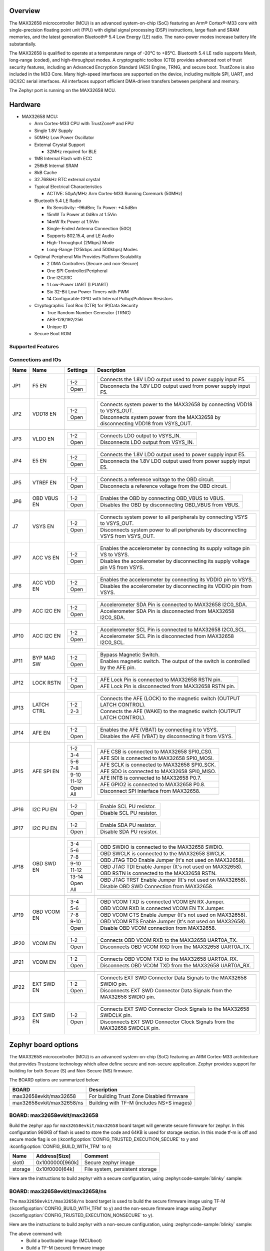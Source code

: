 .. zephyr:board:: max32658evkit

Overview
********

The MAX32658 microcontroller (MCU) is an advanced system-on-chip (SoC)
featuring an Arm® Cortex®-M33 core with single-precision floating point unit (FPU)
with digital signal processing (DSP) instructions, large flash and SRAM memories,
and the latest generation Bluetooth® 5.4 Low Energy (LE) radio.
The nano-power modes increase battery life substantially.

The MAX32658 is qualified to operate at a temperature range of -20°C to +85°C.
Bluetooth 5.4 LE radio supports Mesh, long-range (coded), and high-throughput modes.
A cryptographic toolbox (CTB) provides advanced root of trust security features,
including an Advanced Encryption Standard (AES) Engine, TRNG, and secure boot.
TrustZone is also included in the M33 Core.
Many high-speed interfaces are supported on the device, including multiple SPI, UART,
and I3C/I2C serial interfaces.
All interfaces support efficient DMA-driven transfers between peripheral and memory.

The Zephyr port is running on the MAX32658 MCU.

Hardware
********

- MAX32658 MCU:

  - Arm Cortex-M33 CPU with TrustZone® and FPU
  - Single 1.8V Supply
  - 50MHz Low Power Oscillator
  - External Crystal Support

    - 32MHz required for BLE

  - 1MB Internal Flash with ECC
  - 256kB Internal SRAM
  - 8kB Cache
  - 32.768kHz RTC external crystal

  - Typical Electrical Characteristics

    - ACTIVE: 50μA/MHz Arm Cortex-M33 Running Coremark (50MHz)

  - Bluetooth 5.4 LE Radio

    - Rx Sensitivity: -96dBm; Tx Power: +4.5dBm
    - 15mW Tx Power at 0dBm at 1.5Vin
    - 14mW Rx Power at 1.5Vin
    - Single-Ended Antenna Connection (50Ω)
    - Supports 802.15.4, and LE Audio
    - High-Throughput (2Mbps) Mode
    - Long-Range (125kbps and 500kbps) Modes

  - Optimal Peripheral Mix Provides Platform Scalability

    - 2 DMA Controllers (Secure and non-Secure)
    - One SPI Controller/Peripheral
    - One I2C/I3C
    - 1 Low-Power UART (LPUART)
    - Six 32-Bit Low Power Timers with PWM
    - 14 Configurable GPIO with Internal Pullup/Pulldown Resistors

  - Cryptographic Tool Box (CTB) for IP/Data Security

    - True Random Number Generator (TRNG)
    - AES-128/192/256
    - Unique ID

  - Secure Boot ROM


Supported Features
==================

.. zephyr:board-supported-hw::


Connections and IOs
===================

+-----------+---------------+---------------+--------------------------------------------------------------------------------------------------+
| Name      | Name          | Settings      | Description                                                                                      |
+===========+===============+===============+==================================================================================================+
| JP1       | F5 EN         |               |                                                                                                  |
|           |               | +-----------+ |  +----------------------------------------------------------------------------------+            |
|           |               | | 1-2       | |  | Connects the 1.8V LDO output used to power supply input F5.                      |            |
|           |               | +-----------+ |  +----------------------------------------------------------------------------------+            |
|           |               | | Open      | |  | Disconnects the 1.8V LDO output used from power supply input F5.                 |            |
|           |               | +-----------+ |  +----------------------------------------------------------------------------------+            |
|           |               |               |                                                                                                  |
+-----------+---------------+---------------+--------------------------------------------------------------------------------------------------+
| JP2       | VDD18 EN      | +-----------+ |  +----------------------------------------------------------------------------------+            |
|           |               | | 1-2       | |  | Connects system power to the MAX32658 by connecting VDD18 to VSYS_OUT.           |            |
|           |               | +-----------+ |  +----------------------------------------------------------------------------------+            |
|           |               | | Open      | |  | Disconnects system power from the MAX32658 by disconnecting VDD18 from VSYS_OUT. |            |
|           |               | +-----------+ |  +----------------------------------------------------------------------------------+            |
|           |               |               |                                                                                                  |
+-----------+---------------+---------------+--------------------------------------------------------------------------------------------------+
| JP3       | VLDO EN       | +-----------+ |  +----------------------------------------------------------------------------------+            |
|           |               | | 1-2       | |  | Connects LDO output to VSYS_IN.                                                  |            |
|           |               | +-----------+ |  +----------------------------------------------------------------------------------+            |
|           |               | | Open      | |  | Disconnects LDO output from VSYS_IN.                                             |            |
|           |               | +-----------+ |  +----------------------------------------------------------------------------------+            |
|           |               |               |                                                                                                  |
+-----------+---------------+---------------+--------------------------------------------------------------------------------------------------+
| JP4       | E5 EN         | +-----------+ |  +----------------------------------------------------------------------------------+            |
|           |               | | 1-2       | |  | Connects the 1.8V LDO output used to power supply input E5.                      |            |
|           |               | +-----------+ |  +----------------------------------------------------------------------------------+            |
|           |               | | Open      | |  | Disconnects the 1.8V LDO output used from power supply input E5.                 |            |
|           |               | +-----------+ |  +----------------------------------------------------------------------------------+            |
|           |               |               |                                                                                                  |
+-----------+---------------+---------------+--------------------------------------------------------------------------------------------------+
| JP5       | VTREF EN      | +-----------+ |  +----------------------------------------------------------------------------------+            |
|           |               | | 1-2       | |  | Connects a reference voltage to the OBD circuit.                                 |            |
|           |               | +-----------+ |  +----------------------------------------------------------------------------------+            |
|           |               | | Open      | |  | Disconnects a reference voltage from the OBD circuit.                            |            |
|           |               | +-----------+ |  +----------------------------------------------------------------------------------+            |
|           |               |               |                                                                                                  |
+-----------+---------------+---------------+--------------------------------------------------------------------------------------------------+
| JP6       | OBD VBUS EN   | +-----------+ |  +----------------------------------------------------------------------------------+            |
|           |               | | 1-2       | |  | Enables the OBD by connecting OBD_VBUS to VBUS.                                  |            |
|           |               | +-----------+ |  +----------------------------------------------------------------------------------+            |
|           |               | | Open      | |  | Disables the OBD by disconnecting OBD_VBUS from VBUS.                            |            |
|           |               | +-----------+ |  +----------------------------------------------------------------------------------+            |
|           |               |               |                                                                                                  |
+-----------+---------------+---------------+--------------------------------------------------------------------------------------------------+
| J7        | VSYS EN       | +-----------+ |  +----------------------------------------------------------------------------------+            |
|           |               | | 1-2       | |  | Connects system power to all peripherals by connecting VSYS to VSYS_OUT.         |            |
|           |               | +-----------+ |  +----------------------------------------------------------------------------------+            |
|           |               | | Open      | |  | Disconnects system power to all peripherals by disconnecting VSYS from VSYS_OUT. |            |
|           |               | +-----------+ |  +----------------------------------------------------------------------------------+            |
|           |               |               |                                                                                                  |
+-----------+---------------+---------------+--------------------------------------------------------------------------------------------------+
| JP7       | ACC VS EN     | +-----------+ |  +----------------------------------------------------------------------------------+            |
|           |               | | 1-2       | |  | Enables the accelerometer by connecting its supply voltage pin VS to VSYS.       |            |
|           |               | +-----------+ |  +----------------------------------------------------------------------------------+            |
|           |               | | Open      | |  | Disables the accelerometer by disconnecting its supply voltage pin VS from VSYS. |            |
|           |               | +-----------+ |  +----------------------------------------------------------------------------------+            |
|           |               |               |                                                                                                  |
+-----------+---------------+---------------+--------------------------------------------------------------------------------------------------+
| JP8       | ACC VDD EN    | +-----------+ |  +----------------------------------------------------------------------------------+            |
|           |               | | 1-2       | |  | Enables the accelerometer by connecting its VDDIO pin to VSYS.                   |            |
|           |               | +-----------+ |  +----------------------------------------------------------------------------------+            |
|           |               | | Open      | |  | Disables the accelerometer by disconnecting its VDDIO pin from VSYS.             |            |
|           |               | +-----------+ |  +----------------------------------------------------------------------------------+            |
|           |               |               |                                                                                                  |
+-----------+---------------+---------------+--------------------------------------------------------------------------------------------------+
| JP9       | ACC I2C EN    | +-----------+ |  +----------------------------------------------------------------------------------+            |
|           |               | | 1-2       | |  | Accelerometer SDA Pin is connected to MAX32658 I2C0_SDA.                         |            |
|           |               | +-----------+ |  +----------------------------------------------------------------------------------+            |
|           |               | | Open      | |  | Accelerometer SDA Pin is disconnected from MAX32658 I2C0_SDA.                    |            |
|           |               | +-----------+ |  +----------------------------------------------------------------------------------+            |
|           |               |               |                                                                                                  |
+-----------+---------------+---------------+--------------------------------------------------------------------------------------------------+
| JP10      | ACC I2C EN    | +-----------+ |  +----------------------------------------------------------------------------------+            |
|           |               | | 1-2       | |  | Accelerometer SCL Pin is connected to MAX32658 I2C0_SCL.                         |            |
|           |               | +-----------+ |  +----------------------------------------------------------------------------------+            |
|           |               | | Open      | |  | Accelerometer SCL Pin is disconnected from MAX32658 I2C0_SCL.                    |            |
|           |               | +-----------+ |  +----------------------------------------------------------------------------------+            |
|           |               |               |                                                                                                  |
+-----------+---------------+---------------+--------------------------------------------------------------------------------------------------+
| JP11      | BYP MAG SW    | +-----------+ |  +----------------------------------------------------------------------------------+            |
|           |               | | 1-2       | |  | Bypass Magnetic Switch.                                                          |            |
|           |               | +-----------+ |  +----------------------------------------------------------------------------------+            |
|           |               | | Open      | |  | Enables magnetic switch. The output of the switch is controlled by the AFE pin.  |            |
|           |               | +-----------+ |  +----------------------------------------------------------------------------------+            |
|           |               |               |                                                                                                  |
+-----------+---------------+---------------+--------------------------------------------------------------------------------------------------+
| JP12      | LOCK RSTN     | +-----------+ |  +----------------------------------------------------------------------------------+            |
|           |               | | 1-2       | |  | AFE Lock Pin is connected to MAX32658 RSTN pin.                                  |            |
|           |               | +-----------+ |  +----------------------------------------------------------------------------------+            |
|           |               | | Open      | |  | AFE Lock Pin is disconnected from MAX32658 RSTN pin.                             |            |
|           |               | +-----------+ |  +----------------------------------------------------------------------------------+            |
|           |               |               |                                                                                                  |
+-----------+---------------+---------------+--------------------------------------------------------------------------------------------------+
| JP13      | LATCH CTRL    | +-----------+ |  +----------------------------------------------------------------------------------+            |
|           |               | | 1-2       | |  | Connects the AFE (LOCK) to the magnetic switch (OUTPUT LATCH CONTROL).           |            |
|           |               | +-----------+ |  +----------------------------------------------------------------------------------+            |
|           |               | | 2-3       | |  | Connects the AFE (WAKE) to the magnetic switch (OUTPUT LATCH CONTROL).           |            |
|           |               | +-----------+ |  +----------------------------------------------------------------------------------+            |
|           |               |               |                                                                                                  |
+-----------+---------------+---------------+--------------------------------------------------------------------------------------------------+
| JP14      | AFE EN        | +-----------+ |  +----------------------------------------------------------------------------------+            |
|           |               | | 1-2       | |  | Enables the AFE (VBAT) by connecting it to VSYS.                                 |            |
|           |               | +-----------+ |  +----------------------------------------------------------------------------------+            |
|           |               | | Open      | |  | Disables the AFE (VBAT) by disconnecting it from VSYS.                           |            |
|           |               | +-----------+ |  +----------------------------------------------------------------------------------+            |
|           |               |               |                                                                                                  |
+-----------+---------------+---------------+--------------------------------------------------------------------------------------------------+
| JP15      | AFE SPI EN    | +-----------+ |  +----------------------------------------------------------------------------------+            |
|           |               | | 1-2       | |  | AFE CSB is connected to MAX32658 SPI0_CS0.                                       |            |
|           |               | +-----------+ |  +----------------------------------------------------------------------------------+            |
|           |               | | 3-4       | |  | AFE SDI is connected to MAX32658 SPI0_MOSI.                                      |            |
|           |               | +-----------+ |  +----------------------------------------------------------------------------------+            |
|           |               | | 5-6       | |  | AFE SCLK is connected to MAX32658 SPI0_SCK.                                      |            |
|           |               | +-----------+ |  +----------------------------------------------------------------------------------+            |
|           |               | | 7-8       | |  | AFE SDO is connected to MAX32658 SPI0_MISO.                                      |            |
|           |               | +-----------+ |  +----------------------------------------------------------------------------------+            |
|           |               | | 9-10      | |  | AFE INTB is connected to MAX32658 P0.7.                                          |            |
|           |               | +-----------+ |  +----------------------------------------------------------------------------------+            |
|           |               | | 11-12     | |  | AFE GPIO2 is connected to MAX32658 P0.8.                                         |            |
|           |               | +-----------+ |  +----------------------------------------------------------------------------------+            |
|           |               | | Open All  | |  | Disconnect SPI Interface from MAX32658.                                          |            |
|           |               | +-----------+ |  +----------------------------------------------------------------------------------+            |
|           |               |               |                                                                                                  |
+-----------+---------------+---------------+--------------------------------------------------------------------------------------------------+
| JP16      | I2C PU EN     | +-----------+ |  +----------------------------------------------------------------------------------+            |
|           |               | | 1-2       | |  | Enable SCL PU resistor.                                                          |            |
|           |               | +-----------+ |  +----------------------------------------------------------------------------------+            |
|           |               | | Open      | |  | Disable SCL PU resistor.                                                         |            |
|           |               | +-----------+ |  +----------------------------------------------------------------------------------+            |
|           |               |               |                                                                                                  |
+-----------+---------------+---------------+--------------------------------------------------------------------------------------------------+
| JP17      | I2C PU EN     | +-----------+ |  +----------------------------------------------------------------------------------+            |
|           |               | | 1-2       | |  | Enable SDA PU resistor.                                                          |            |
|           |               | +-----------+ |  +----------------------------------------------------------------------------------+            |
|           |               | | Open      | |  | Disable SDA PU resistor.                                                         |            |
|           |               | +-----------+ |  +----------------------------------------------------------------------------------+            |
|           |               |               |                                                                                                  |
+-----------+---------------+---------------+--------------------------------------------------------------------------------------------------+
| JP18      | OBD SWD EN    | +-----------+ |  +----------------------------------------------------------------------------------+            |
|           |               | | 3-4       | |  | OBD SWDIO is connected to the MAX32658 SWDIO.                                    |            |
|           |               | +-----------+ |  +----------------------------------------------------------------------------------+            |
|           |               | | 5-6       | |  | OBD SWCLK is connected to the MAX32658 SWCLK.                                    |            |
|           |               | +-----------+ |  +----------------------------------------------------------------------------------+            |
|           |               | | 7-8       | |  | OBD JTAG TDO Enable Jumper (It's not used on MAX32658).                          |            |
|           |               | +-----------+ |  +----------------------------------------------------------------------------------+            |
|           |               | | 9-10      | |  | OBD JTAG TDI Enable Jumper (It's not used on MAX32658).                          |            |
|           |               | +-----------+ |  +----------------------------------------------------------------------------------+            |
|           |               | | 11-12     | |  | OBD RSTN is connected to the MAX32658 RSTN.                                      |            |
|           |               | +-----------+ |  +----------------------------------------------------------------------------------+            |
|           |               | | 13-14     | |  | OBD JTAG TRST Enable Jumper (It's not used on MAX32658).                         |            |
|           |               | +-----------+ |  +----------------------------------------------------------------------------------+            |
|           |               | | Open All  | |  | Disable OBD SWD Connection from MAX32658.                                        |            |
|           |               | +-----------+ |  +----------------------------------------------------------------------------------+            |
|           |               |               |                                                                                                  |
+-----------+---------------+---------------+--------------------------------------------------------------------------------------------------+
| JP19      | OBD VCOM EN   | +-----------+ |  +----------------------------------------------------------------------------------+            |
|           |               | | 3-4       | |  | OBD VCOM TXD is connected VCOM EN  RX Jumper.                                    |            |
|           |               | +-----------+ |  +----------------------------------------------------------------------------------+            |
|           |               | | 5-6       | |  | OBD VCOM RXD is connected VCOM EN  TX Jumper.                                    |            |
|           |               | +-----------+ |  +----------------------------------------------------------------------------------+            |
|           |               | | 7-8       | |  | OBD VCOM CTS Enable Jumper (It's not used on MAX32658).                          |            |
|           |               | +-----------+ |  +----------------------------------------------------------------------------------+            |
|           |               | | 9-10      | |  | OBD VCOM RTS Enable Jumper (It's not used on MAX32658).                          |            |
|           |               | +-----------+ |  +----------------------------------------------------------------------------------+            |
|           |               | | Open      | |  | Disable OBD VCOM connection from MAX32658.                                       |            |
|           |               | +-----------+ |  +----------------------------------------------------------------------------------+            |
|           |               |               |                                                                                                  |
+-----------+---------------+---------------+--------------------------------------------------------------------------------------------------+
| JP20      | VCOM EN       | +-----------+ |  +----------------------------------------------------------------------------------+            |
|           |               | | 1-2       | |  | Connects OBD VCOM RXD to the MAX32658 UART0A_TX.                                 |            |
|           |               | +-----------+ |  +----------------------------------------------------------------------------------+            |
|           |               | | Open      | |  | Disconnects OBD VCOM RXD from the MAX32658 UART0A_TX.                            |            |
|           |               | +-----------+ |  +----------------------------------------------------------------------------------+            |
|           |               |               |                                                                                                  |
+-----------+---------------+---------------+--------------------------------------------------------------------------------------------------+
| JP21      | VCOM EN       | +-----------+ |  +----------------------------------------------------------------------------------+            |
|           |               | | 1-2       | |  | Connects OBD VCOM TXD to the MAX32658 UART0A_RX.                                 |            |
|           |               | +-----------+ |  +----------------------------------------------------------------------------------+            |
|           |               | | Open      | |  | Disconnects OBD VCOM TXD from the MAX32658 UART0A_RX.                            |            |
|           |               | +-----------+ |  +----------------------------------------------------------------------------------+            |
|           |               |               |                                                                                                  |
+-----------+---------------+---------------+--------------------------------------------------------------------------------------------------+
| JP22      | EXT SWD EN    | +-----------+ |  +----------------------------------------------------------------------------------+            |
|           |               | | 1-2       | |  | Connects EXT SWD Connector Data Signals to the MAX32658 SWDIO pin.               |            |
|           |               | +-----------+ |  +----------------------------------------------------------------------------------+            |
|           |               | | Open      | |  | Disconnects EXT SWD Connector Data Signals from the MAX32658 SWDIO pin.          |            |
|           |               | +-----------+ |  +----------------------------------------------------------------------------------+            |
|           |               |               |                                                                                                  |
+-----------+---------------+---------------+--------------------------------------------------------------------------------------------------+
| JP23      | EXT SWD EN    | +-----------+ |  +----------------------------------------------------------------------------------+            |
|           |               | | 1-2       | |  | Connects EXT SWD Connector Clock Signals to the MAX32658 SWDCLK pin.             |            |
|           |               | +-----------+ |  +----------------------------------------------------------------------------------+            |
|           |               | | Open      | |  | Disconnects EXT SWD Connector Clock Signals from the MAX32658 SWDCLK pin.        |            |
|           |               | +-----------+ |  +----------------------------------------------------------------------------------+            |
|           |               |               |                                                                                                  |
+-----------+---------------+---------------+--------------------------------------------------------------------------------------------------+


Zephyr board options
********************

The MAX32658 microcontroller (MCU) is an advanced system-on-chip (SoC)
featuring an ARM Cortex-M33 architecture that provides Trustzone technology
which allow define secure and non-secure application.
Zephyr provides support for building for both Secure (S) and Non-Secure (NS) firmware.

The BOARD options are summarized below:

+-------------------------------+-------------------------------------------+
| BOARD                         | Description                               |
+===============================+===========================================+
| max32658evkit/max32658        | For building Trust Zone Disabled firmware |
+-------------------------------+-------------------------------------------+
| max32658evkit/max32658/ns     | Building with TF-M (includes NS+S images) |
+-------------------------------+-------------------------------------------+


BOARD: max32658evkit/max32658
=============================

Build the zephyr app for ``max32658evkit/max32658`` board target will generate secure firmware
for zephyr. In this configuration 960KB of flash is used to store the code and 64KB
is used for storage section. In this mode tf-m is off and secure mode flag is on
(:kconfig:option:`CONFIG_TRUSTED_EXECUTION_SECURE` to ``y`` and
:kconfig:option:`CONFIG_BUILD_WITH_TFM` to ``n``)

+----------+------------------+---------------------------------+
| Name     | Address[Size]    | Comment                         |
+==========+==================+=================================+
| slot0    | 0x1000000[960k]  | Secure zephyr image             |
+----------+------------------+---------------------------------+
| storage  | 0x10f0000[64k]   | File system, persistent storage |
+----------+------------------+---------------------------------+

Here are the instructions to build zephyr with a secure configuration,
using :zephyr:code-sample:`blinky` sample:

.. zephyr-app-commands::
   :zephyr-app: samples/basic/blinky/
   :board: max32658evkit/max32658
   :goals: build


BOARD: max32658evkit/max32658/ns
================================

The ``max32658evkit/max32658/ns`` board target is used to build the secure firmware
image using TF-M (:kconfig:option:`CONFIG_BUILD_WITH_TFM` to ``y``) and
the non-secure firmware image using Zephyr
(:kconfig:option:`CONFIG_TRUSTED_EXECUTION_NONSECURE` to ``y``).

Here are the instructions to build zephyr with a non-secure configuration,
using :zephyr:code-sample:`blinky` sample:

.. zephyr-app-commands::
   :zephyr-app: samples/basic/blinky/
   :board: max32658evkit/max32658/ns
   :goals: build

The above command will:
 * Build a bootloader image (MCUboot)
 * Build a TF-M (secure) firmware image
 * Build Zephyr application as non-secure firmware image
 * Merge them as ``tfm_merged.hex`` which contain all images.


Note:

Zephyr build TF-M with :kconfig:option:`CONFIG_TFM_PROFILE_TYPE_NOT_SET` mode
that meet most use case configuration especially for BLE related applications.
if TF-M small profile meet your application requirement you can set TF-M profile as small
:kconfig:option:`CONFIG_TFM_PROFILE_TYPE_SMALL` to ``y`` to decrease TF-M RAM and flash use.


Memory mappings
---------------

MAX32658 1MB flash and 256KB RAM split to define section for MCUBoot,
TF-M (S), Zephyr (NS) and storage that used for secure services and configurations.
Default layout of MAX32658 is listed in below table.

+----------+------------------+---------------------------------+
| Name     | Address[Size]    | Comment                         |
+==========+==================+=================================+
| boot     | 0x1000000[64K]   | MCU Bootloader                  |
+----------+------------------+---------------------------------+
| slot0    | 0x1010000[320k]  | Secure image slot0 (TF-M)       |
+----------+------------------+---------------------------------+
| slot0_ns | 0x1060000[576k]  | Non-secure image slot0 (Zephyr) |
+----------+------------------+---------------------------------+
| slot1    | 0x10F0000[0k]    | Updates slot0 image             |
+----------+------------------+---------------------------------+
| slot1_ns | 0x10F0000[0k]    | Updates slot0_ns image          |
+----------+------------------+---------------------------------+
| storage  | 0x10f0000[64k]   | Persistent storage              |
+----------+------------------+---------------------------------+


+----------------+------------------+-------------------+
| RAM            | Address[Size]    | Comment           |
+================+==================+===================+
| secure_ram     | 0x20000000[64k]  | Secure memory     |
+----------------+------------------+-------------------+
| non_secure_ram | 0x20010000[192k] | Non-Secure memory |
+----------------+------------------+-------------------+


Flash memory layout are defines both on zephyr board file and `Trusted Firmware M`_ (TF-M) project
these definition shall be match. Zephyr defines it in
:zephyr_file:`boards/adi/max32658evkit/max32658evkit_max32658_common.dtsi`
file under flash section. TF-M project define them in
<zephyr_path>../modules/tee/tf-m/trusted-firmware-m/platform/ext/target/adi/max32657/partition/flash_layout.h file.`
If you would like to update flash region for your application you shall update related section in
these files.

Additionally if firmware update feature requires slot1 and slot1_ns section need to be
defined. On default the section size set as 0 due to firmware update not requires on default.


Peripherals and Memory Ownership
--------------------------------

The ARM Security Extensions model allows system developers to partition device hardware and
software resources, so that they exist in either the Secure world for the security subsystem,
or the Normal world for everything else. Correct system design can ensure that no Secure world
assets can be accessed from the Normal world. A Secure design places all sensitive resources
in the Secure world, and ideally has robust software running that can protect assets against
a wide range of possible software attacks (`1`_).

MPC (Memory Protection Controller) and PPC (Peripheral Protection Controller) are allow to
protect memory and peripheral. In case of need peripheral and flash ownership can be updated in
<zephyr_path>../modules/tee/tf-m/trusted-firmware-m/platform/ext/target/adi/max32657/s_ns_access.cmake`
file by updating cmake flags to ON/OFF.

As an example for below configuration TRNG, SRAM_0 and SRAM_1 is not going to be accessible
by non-secure. All others is going to be accessible by NS world.

.. code-block::

  set(ADI_NS_PRPH_GCR         ON         CACHE BOOL "")
  set(ADI_NS_PRPH_SIR         ON         CACHE BOOL "")
  set(ADI_NS_PRPH_FCR         ON         CACHE BOOL "")
  set(ADI_NS_PRPH_WDT         ON         CACHE BOOL "")
  set(ADI_NS_PRPH_AES         OFF        CACHE BOOL "")
  set(ADI_NS_PRPH_AESKEY      OFF        CACHE BOOL "")
  set(ADI_NS_PRPH_CRC         ON         CACHE BOOL "")
  set(ADI_NS_PRPH_GPIO0       ON         CACHE BOOL "")
  set(ADI_NS_PRPH_TIMER0      ON         CACHE BOOL "")
  set(ADI_NS_PRPH_TIMER1      ON         CACHE BOOL "")
  set(ADI_NS_PRPH_TIMER2      ON         CACHE BOOL "")
  set(ADI_NS_PRPH_TIMER3      ON         CACHE BOOL "")
  set(ADI_NS_PRPH_TIMER4      ON         CACHE BOOL "")
  set(ADI_NS_PRPH_TIMER5      ON         CACHE BOOL "")
  set(ADI_NS_PRPH_I3C         ON         CACHE BOOL "")
  set(ADI_NS_PRPH_UART        ON         CACHE BOOL "")
  set(ADI_NS_PRPH_SPI         ON         CACHE BOOL "")
  set(ADI_NS_PRPH_TRNG        OFF        CACHE BOOL "")
  set(ADI_NS_PRPH_BTLE_DBB    ON         CACHE BOOL "")
  set(ADI_NS_PRPH_BTLE_RFFE   ON         CACHE BOOL "")
  set(ADI_NS_PRPH_RSTZ        ON         CACHE BOOL "")
  set(ADI_NS_PRPH_BOOST       ON         CACHE BOOL "")
  set(ADI_NS_PRPH_BBSIR       ON         CACHE BOOL "")
  set(ADI_NS_PRPH_BBFCR       ON         CACHE BOOL "")
  set(ADI_NS_PRPH_RTC         ON         CACHE BOOL "")
  set(ADI_NS_PRPH_WUT0        ON         CACHE BOOL "")
  set(ADI_NS_PRPH_WUT1        ON         CACHE BOOL "")
  set(ADI_NS_PRPH_PWR         ON         CACHE BOOL "")
  set(ADI_NS_PRPH_MCR         ON         CACHE BOOL "")

  # SRAMs
  set(ADI_NS_SRAM_0           OFF        CACHE BOOL "Size: 32KB")
  set(ADI_NS_SRAM_1           OFF        CACHE BOOL "Size: 32KB")
  set(ADI_NS_SRAM_2           ON         CACHE BOOL "Size: 64KB")
  set(ADI_NS_SRAM_3           ON         CACHE BOOL "Size: 64KB")
  set(ADI_NS_SRAM_4           ON         CACHE BOOL "Size: 64KB")

  # Ramfuncs section size
  set(ADI_S_RAM_CODE_SIZE     "0x800"    CACHE STRING "Default: 2KB")

  # Flash: BL2, TFM and Zephyr are contiguous sections.
  set(ADI_FLASH_AREA_BL2_SIZE        "0x10000"  CACHE STRING "Default: 64KB")
  set(ADI_FLASH_S_PARTITION_SIZE     "0x50000"  CACHE STRING "Default: 320KB")
  set(ADI_FLASH_NS_PARTITION_SIZE    "0x90000"  CACHE STRING "Default: 576KB")
  set(ADI_FLASH_PS_AREA_SIZE         "0x4000"   CACHE STRING "Default: 16KB")
  set(ADI_FLASH_ITS_AREA_SIZE        "0x4000"   CACHE STRING "Default: 16KB")

  #
  # Allow user set S-NS resources ownership by overlay file
  #
  if(EXISTS "${CMAKE_BINARY_DIR}/../../s_ns_access_overlay.cmake")
    include(${CMAKE_BINARY_DIR}/../../s_ns_access_overlay.cmake)
  endif()


As an alternative method (which recommended) user can configurate ownership peripheral by
an cmake overlay file too without touching TF-M source files. For this path
create ``s_ns_access_overlay.cmake`` file under your project root folder and put peripheral/memory
you would like to be accessible by secure world.

As an example if below configuration files been put in the ``s_ns_access_overlay.cmake`` file
TRNG, SRAM_0 and SRAM_1 will be accessible by secure world only.

.. code-block::

  set(ADI_NS_PRPH_TRNG        OFF        CACHE BOOL "")
  set(ADI_NS_SRAM_0           OFF        CACHE BOOL "Size: 32KB")
  set(ADI_NS_SRAM_1           OFF        CACHE BOOL "Size: 32KB")


Programming and Debugging
*************************

.. zephyr:board-supported-runners::

Flashing
========

Here is an example for the :zephyr:code-sample:`hello_world` application. This example uses the
:ref:`jlink-debug-host-tools` as default.

.. zephyr-app-commands::
   :zephyr-app: samples/hello_world
   :board: max32658evkit/max32658
   :goals: flash

Open a serial terminal, reset the board (press the RESET button), and you should
see the following message in the terminal:

.. code-block:: console

   ***** Booting Zephyr OS build v4.1.0 *****
   Hello World! max32658evkit/max32658

Building and flashing secure/non-secure with Arm |reg| TrustZone |reg|
----------------------------------------------------------------------
The TF-M integration samples can be run using the
``max32658evkit/max32658/ns`` board target. To run we need to manually flash
the resulting image (``tfm_merged.hex``) with a J-Link as follows
(reset and erase are for recovering a locked core):

.. zephyr-app-commands::
   :zephyr-app: samples/hello_world
   :board: max32658evkit/max32658/ns
   :goals: build

.. code-block:: console

      west flash --hex-file build/zephyr/tfm_merged.hex

.. code-block:: console

   [INF] Starting bootloader
   [WRN] This device was provisioned with dummy keys. This device is NOT SECURE
   [INF] PSA Crypto init done, sig_type: RSA-3072
   [WRN] Cannot upgrade: slots have non-compatible sectors
   [WRN] Cannot upgrade: slots have non-compatible sectors
   [INF] Bootloader chainload address offset: 0x10000
   [INF] Jumping to the first image slot
   ***** Booting Zephyr OS build v4.2.0 *****
   Hello World! max32658evkit/max32658/ns


Debugging
=========

Here is an example for the :zephyr:code-sample:`hello_world` application. This example uses the
:ref:`jlink-debug-host-tools` as default.

.. zephyr-app-commands::
   :zephyr-app: samples/hello_world
   :board: max32658evkit/max32658
   :goals: debug

Open a serial terminal, step through the application in your debugger, and you
should see the following message in the terminal:

.. code-block:: console

   ***** Booting Zephyr OS build v4.2.0 *****
   Hello World! max32658evkit/max32658

References
**********

.. _1:
   https://developer.arm.com/documentation/100935/0100/The-TrustZone-hardware-architecture-

.. _Trusted Firmware M:
   https://tf-m-user-guide.trustedfirmware.org/building/tfm_build_instruction.html

